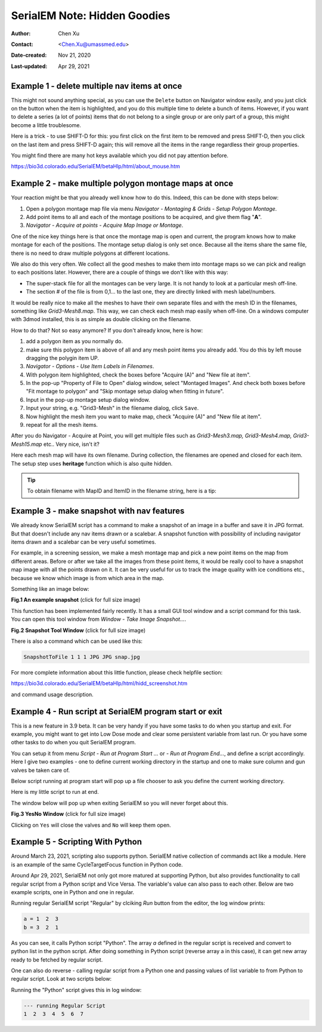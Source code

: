 .. _serialEM-note-hidden-goodies:

SerialEM Note: Hidden Goodies
=============================

:Author: Chen Xu
:Contact: <Chen.Xu@umassmed.edu>
:Date-created: Nov 21, 2020
:Last-updated: Apr 29, 2021

.. glossary::

   Abstract
      One of the amazing things about SerialEM, to me, is that I almost always
      find some cool functions and features which I did not use before. It
      could be also true for some other users, even you might not regard yourself
      as a novice user. If you see someone using it, you immediately get
      it. Otherwise, you might not realize that the cool function exists. 

      In this note, I want to give a few examples to show some of the hidden
      beauties I like a lot. And I hope you can learn them from reading this
      note if you don't know yet. Hopefully, the example list can grow longer
      with time and more exploration. 
      
.. _example_1:

Example 1 - delete multiple nav items at once
---------------------------------------------

This might not sound anything special, as you can use the ``Delete`` button
on Navigator window easily, and you just click on the button when the item
is highlighted, and you do this multiple time to delete a bunch of items.
However, if you want to delete a series (a lot of points) items that do not 
belong to a single group or are only part of a group, this might become a 
little troublesome. 

Here is a trick - to use SHIFT-D for this: you first click on the first item
to be removed and press SHIFT-D, then you click on the last item and press
SHIFT-D again; this will remove all the items in the range regardless their
group properties. 

You might find there are many hot keys available which you did not pay
attention before.

https://bio3d.colorado.edu/SerialEM/betaHlp/html/about_mouse.htm

.. _example_2:

Example 2 - make multiple polygon montage maps at once
-------------------------------------------------------

Your reaction might be that you already well know how to do this. Indeed,
this can be done with steps below:

1. Open a polygon montage map file via menu *Navigator - Montaging &
   Grids - Setup Polygon Montage*.
2. Add point items to all and each of the montage positions to be acquired,
   and give them flag "**A**". 
3. *Navigator - Acquire at points - Acquire Map Image or Montage*.

One of the nice key things here is that once the montage map is open and current,
the program knows how to make montage for each of the positions. The montage
setup dialog is only set once. Because all the items share the same
file, there is no need to draw multiple polygons at different locations. 

We also do this very often. We collect all the good meshes to make them into
montage maps so we can pick and realign to each positions later. However, there are a
couple of things we don't like with this way: 

- The super-stack file for all the montages can be very large. It is not handy to look at a particular mesh off-line. 
- The section # of the file is from 0,1... to the last one, they are directly linked with mesh label/numbers. 

It would be really nice to make all the meshes to have their own separate files and
with the mesh ID in the filenames, something like *Grid3-Mesh8.map*. This way,
we can check each mesh map easily when off-line. On a windows computer
with 3dmod installed, this is as simple as double clicking on the filename. 

How to do that? Not so easy anymore? If you don't already know, here is how:

1. add a polygon item as you normally do. 
#. make sure this polygon item is above of all and any mesh point items
   you already add. You do this by left mouse dragging the polygin item UP.
#. *Navigator - Options - Use Item Labels in Filenames*.
#. With polygon item highlighted, check the boxes before "Acquire (A)" and "New file at
   item". 
#. In the pop-up "Property of File to Open" dialog window, select "Montaged
   Images". And check both boxes before "Fit montage to polygon" and "Skip
   montage setup dialog when fitting in future". 
#. Input in the pop-up montage setup dialog window.
#. Input your string, e.g. "Grid3-Mesh" in the filename dialog, click
   ``Save``.
#. Now highlight the mesh item you want to make map, check "Acquire (A)" and
   "New file at item". 
#. repeat for all the mesh items. 

After you do Navigator - Acquire at Point, you will get multiple files such as 
*Grid3-Mesh3.map, Grid3-Mesh4.map, Grid3-Mesh15.map* etc.. Very nice, isn't it?

Here each mesh map will have its own filename. During collection, the filenames 
are opened and closed for each item. The setup step uses **heritage** function which 
is also quite hidden. 

.. tip::

   To obtain filename with MapID and ItemID in the filename string, here is a tip:
   
   .. code-block:: ruby
      :linenos:
      :caption: Get Map-index as part of filename

      ReportNavItem 
      NavIndex = $repVal1
      pt_label = $NavLabel

      NavIndexItemDrawnOn $NavIndex
      ReportOtherItem $repVal1
      map_label = $NavLabel

      filename = $map_label-$pt_label

.. _example_3:

Example 3 - make snapshot with nav features
-------------------------------------------

We already know SerialEM script has a command to make a snapshot of an image
in a buffer and save it in JPG format. But that doesn't include any nav
items drawn or a scalebar. A snapshot function with possibility of
including navigator items drawn and a scalebar can be very useful sometimes.

For example, in a screening session, we make a mesh montage map and pick a
new point items on the map from different areas. Before or after we take all
the images from these point items, it would be really cool to have a
snapshot map image with all the points drawn on it. It can be very useful 
for us to track the image quality with ice conditions etc., because we know 
which image is from which area in the map. 

Something like an image below:

**Fig.1 An example snapshot** (click for full size image)

.. image:: ../images/snap.jpg
   :scale: 15 %
   :alt: snapshot with nav feature
   :align: center

This function has been implemented fairly recently. It has a small GUI tool window 
and a script command for this task. You can open this tool window from *Window - Take Image Snapshot...*.

**Fig.2 Snapshot Tool Window** (click for full size image)

.. image:: ../images/snapshot-window.jpg
   :scale: 50 %
   :alt: snapshot with nav feature
   :align: center

There is also a command which can be used like this:

.. code-block:: ruby

   SnapshotToFile 1 1 1 JPG JPG snap.jpg

For more complete information about this little function, please check helpfile section:

https://bio3d.colorado.edu/SerialEM/betaHlp/html/hidd_screenshot.htm

and command usage description. 

.. _example_4:

Example 4 - Run script at SerialEM program start or exit
--------------------------------------------------------

This is a new feature in 3.9 beta. It can be very handy if you have some
tasks to do when you startup and exit. For example, you might want to get into
Low Dose mode and clear some persistent variable from last run. Or you have 
some other tasks to do when you quit SerialEM program. 

You can setup it from menu *Script - Run at Program Start ...* or *- Run at
Program End...*, and define a script accordingly. Here I give two examples
- one to define current working directory in the startup and one to make sure 
column and gun valves be taken care of.

Below script running at program start will pop up a file chooser to ask you 
define the current working directory. 

.. code-block:: ruby
   :linenos:
   :caption: StartUp Script

   ScriptName StartUp
   # script to run when starting SerialEM program

   #SetLowDoseMode 1
   #GoToLowDoseArea V

   SetDiectory X:\
   UserSetDirectory 
   Echo -----------
   ReportDirectory 
   Echo -----------
   OpenChooserInCurrentDir

Here is my little script to run at end.

.. code-block:: ruby
   :linenos:
   :caption: Ending Script

    ScriptName EndingScript

    # script to run when exiting SerialEM program
    
    ReportProperty NoScope noscope           # determine on Dummy or not
    If $noscope == 0
      ## Close Column/Gun Valves if they are OPEN
      ReportColumnOrGunValve
      If $repVal1 == 1    # open
         YesNoBox Column/Gun Valves are OPEN, do you want to Close Them?
         If $repVal1 == 1 # answer Yes
           SetColumnOrGunValve 0
           Echo ------ Now Valves are CLOSED! ------
         Else
           Echo Valves are still OPEN!
         Endif
      Else
         Echo Already closed!
      Endif 
    Endif

The window below will pop up when exiting SerialEM so you will never forget about this. 

**Fig.3 YesNo Window** (click for full size image)

.. image:: ../images/YesNo-valves.JPG
   :scale: 50 %
   :alt: Yes No window to remind valve
   :align: center

Clicking on ``Yes`` will close the valves and ``No`` will keep them open. 

.. _example_5:

Example 5 - Scripting With Python
---------------------------------

Around March 23, 2021, scripting also supports python. SerialEM native collection of commands act like a module. Here is an example 
of the same CycleTargetFocus function in Python code. 

.. code-block:: python
   :linenos:
   :caption: Python Example Code

   #!Python
   #ScriptName CycleTargetDefocus
   import serialem
   
   ## function
   def CycleTargetDefocus(low, high, step):
      print('==> running CycleTargetDefocus ...')
      print('    ---> low, high, step is ', low, high, step)
      tarDef = serialem.ReportTargetDefocus()
      if tarDef > low or tarDef < high + step:
         serialem.SetTargetDefocus(low)
      else:
         serialem.IncTargetDefocus(-step)
         serialem.ChangeFocus(-step)

   ## run it 
   CycleTargetDefocus(-1.0, -3.0, 0.1)

Around Apr 29, 2021, SerialEM not only got more matured at supporting Python, but also provides functionality to call regular script from a Python script and Vice Versa. The variable's value can also pass to each other. Below are two example scripts, one in Python and one in regular. 

.. code-block:: Ruby
   :linenos:
   :caption: Regular Script
   
   ScriptName Regular
   a = { 1 2 3 }

   echo a = $a
   Call Python
   Echo b = $b

.. code-block:: python
   :linenos:
   :caption: Python Script
   
   #!Python
   #ScriptName Python
   import serialem as sem

   #print('>>> running Python script ...')
   #sem.CallFunction('Hello::ChangeMag', '', 4)
   #sem.CallFunction('Hello::SetMagIndex', '', 17)

   ## get a
   ret = sem.GetVariable('a')
   ret = SEMarrayToInts(ret)
   #print(ret)

   ## make reversed a into b
   b = ret[::-1]
   #print(b)

   ## get b ready for regular
   sem.SetVariable('b',listToSEMarray(b))
   
Running regular SerialEM script "Regular" by clciking *Run* button from the editor, the log window prints:

.. code-block:: python

   a = 1  2  3
   b = 3  2  1
   
As you can see, it calls Python script "Python". The array *a* defined in the regular script is received and convert to python list in the python script. After doing something in Python script (reverse array a in this case), it can get new array ready to be fetched by regular script. 

One can also do reverse - calling regular script from a Python one and passing values of list variable to from Python to regular script. Look at two scripts below:

.. code-block:: python
   :linenos:
   :caption: Python Script
   
   #!Python
   #ScriptName Python
   import serialem as sem

   a = [ 1, 2, 3, 4, 5, 6, 7 ]
   sem.SetVariable('a',listToSEMarray(a))
   sem.Call('Regular')
   
.. code-block:: ruby
   :linenos:
   :caption: Regular Script
   
   Echo --- running Regular Script
   Echo $a
   
Running the "Python" script gives this in log window:

.. code-block:: ruby

   --- running Regular Script
   1  2  3  4  5  6  7
